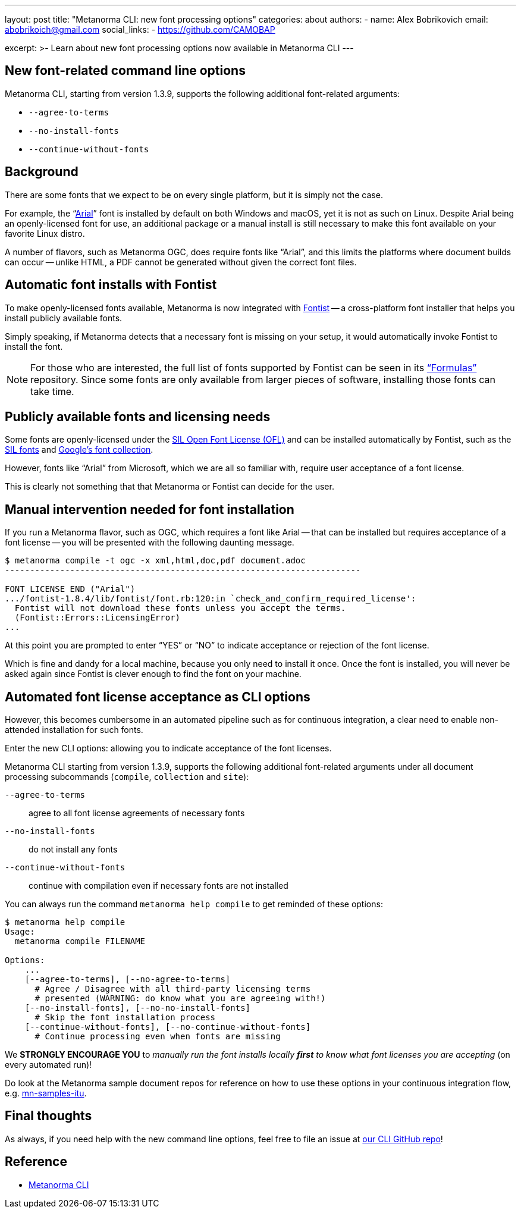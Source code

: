 ---
layout: post
title: "Metanorma CLI: new font processing options"
categories: about
authors:
  - name: Alex Bobrikovich
    email: abobrikoich@gmail.com
    social_links:
      - https://github.com/CAMOBAP

excerpt: >-
    Learn about new font processing options now available in Metanorma CLI
---

== New font-related command line options

Metanorma CLI, starting from version 1.3.9, supports the following additional font-related arguments:

* `--agree-to-terms`
* `--no-install-fonts`
* `--continue-without-fonts`

== Background

There are some fonts that we expect to be on every single platform, but it is simply not the case.

For example, the "`https://docs.microsoft.com/en-us/typography/font-list/arial[Arial]`"
font is installed by default on both Windows and macOS,
yet it is not as such on Linux. Despite Arial being an openly-licensed font for use,
an additional package or a manual install is still necessary to make
this font available on your favorite Linux distro.

A number of flavors, such as Metanorma OGC, does require fonts like "`Arial`", and this limits
the platforms where document builds can occur -- unlike HTML, a PDF cannot be generated without
given the correct font files.


== Automatic font installs with Fontist

To make openly-licensed fonts available, Metanorma is now integrated with
https://github.com/fontist/fontist[Fontist] --
a cross-platform font installer that helps you install publicly available fonts.

Simply speaking, if Metanorma detects that a necessary font is missing on your
setup, it would automatically invoke Fontist to install the font.

NOTE: For those who are interested, the full list of fonts supported
by Fontist can be seen in its https://github.com/fontist/formulas["`Formulas`"]
repository. Since some fonts are only available from larger pieces
of software, installing those fonts can take time.


== Publicly available fonts and licensing needs

Some fonts are openly-licensed under the https://scripts.sil.org/OFL[SIL Open Font License (OFL)]
and can be installed automatically by Fontist, such
as the https://software.sil.org/fonts/[SIL fonts] and https://fonts.google.com[Google's font collection].

However, fonts like "`Arial`" from Microsoft, which we are all so familiar with,
require user acceptance of a font license.

This is clearly not something that that Metanorma or Fontist can decide for the user.


== Manual intervention needed for font installation

If you run a Metanorma flavor, such as OGC, which requires a font like Arial --
that can be installed but requires acceptance of a font license --
you will be presented with the following daunting message.

[source,console]
----
$ metanorma compile -t ogc -x xml,html,doc,pdf document.adoc
-----------------------------------------------------------------------

FONT LICENSE END ("Arial")
.../fontist-1.8.4/lib/fontist/font.rb:120:in `check_and_confirm_required_license':
  Fontist will not download these fonts unless you accept the terms.
  (Fontist::Errors::LicensingError)
...
----

At this point you are prompted to enter "`YES`" or "`NO`" to indicate
acceptance or rejection of the font license.

Which is fine and dandy for a local machine, because you only need
to install it once. Once the font is installed, you will never be
asked again since Fontist is clever enough to find the font
on your machine.


== Automated font license acceptance as CLI options

However, this becomes cumbersome in an automated pipeline such as for continuous integration,
a clear need to enable non-attended installation for such fonts.

Enter the new CLI options: allowing you to indicate acceptance
of the font licenses.

Metanorma CLI starting from version 1.3.9, supports the following additional
font-related arguments under all document processing subcommands
(`compile`, `collection` and `site`):

`--agree-to-terms`::  agree to all font license agreements of necessary fonts
`--no-install-fonts`:: do not install any fonts
`--continue-without-fonts`:: continue with compilation even if necessary fonts are not installed

You can always run the command `metanorma help compile` to get
reminded of these options:

[source,sh]
----
$ metanorma help compile
Usage:
  metanorma compile FILENAME

Options:
    ...
    [--agree-to-terms], [--no-agree-to-terms]
      # Agree / Disagree with all third-party licensing terms
      # presented (WARNING: do know what you are agreeing with!)
    [--no-install-fonts], [--no-no-install-fonts]
      # Skip the font installation process
    [--continue-without-fonts], [--no-continue-without-fonts]
      # Continue processing even when fonts are missing
----


We *STRONGLY ENCOURAGE YOU* to _manually run the font installs locally
*first* to know what font licenses you are accepting_ (on every automated run)!

Do look at the Metanorma sample document repos for reference
on how to use these options in your continuous integration flow, e.g.
https://github.com/metanorma/mn-samples-itu[mn-samples-itu].


== Final thoughts

As always, if you need help with the new command line options,
feel free to file an issue at
https://github.com/metanorma/metanorma-cli[our CLI GitHub repo]!


== Reference

* https://github.com/metanorma/metanorma-cli[Metanorma CLI]
